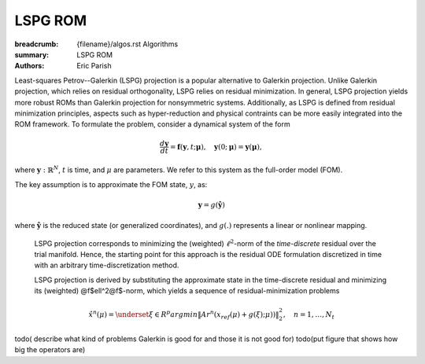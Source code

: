 LSPG ROM
########

:breadcrumb: {filename}/algos.rst Algorithms
:summary: LSPG ROM
:authors: Eric Parish

.. role:: math-info(math)
    :class: m-default

.. container::

   Least-squares Petrov--Galerkin (LSPG) projection is a popular alternative to Galerkin projection. Unlike Galerkin projection, which relies on residual orthogonality, LSPG relies on residual minimization. In general, LSPG projection yields more robust ROMs than Galerkin projection for nonsymmetric systems. Additionally, as LSPG is defined from residual minimization principles, aspects such as hyper-reduction and physical contraints can be more easily integrated into the ROM framework.
   To formulate the problem, consider a dynamical system of the form

   .. math::
      :class: m-default

      \frac{d \boldsymbol{y}}{dt} =
      \boldsymbol{f}(\boldsymbol{y},t; \boldsymbol{\mu}),
      \quad \boldsymbol{y}(0;\boldsymbol{\mu}) = \boldsymbol{y}(\boldsymbol{\mu}),

   where :math-info:`\boldsymbol{y}: \mathbb{R}^N`,
   :math-info:`t` is time, and :math-info:`\mu` are parameters.
   We refer to this system as the full-order model (FOM).

   The key assumption is to approximate the FOM state, :math-info:`y`, as:

   .. math::
      :class: m-default

	      \boldsymbol{y} = g(\boldsymbol{\hat{y}})

   where :math-info:`\boldsymbol{\hat{y}}` is the reduced state (or generalized coordinates),
   and :math-info:`g(.)` represents a linear or nonlinear mapping.


.. container::

   LSPG projection corresponds to minimizing the (weighted)
   :math-info:`\ell^2`-norm of the *time-discrete* residual over the trial manifold.
   Hence, the starting point for this approach is the residual
   ODE formulation discretized in time with an arbitrary time-discretization method.

   LSPG projection is derived by substituting the approximate state
   in the time-discrete residual and minimizing its (weighted) @f$\ell^2@f$-norm,
   which yields a sequence of residual-minimization problems

   .. math::
      :class: m-success

	      \hat{x}^n(\mu)  =
	      \underset{\xi \in R^{p}}{arg min}
	      \left\|
	      A r^{n}\left(x_{ref}(\mu)+g(\xi);\mu)\right)
	      \right\|_2^2,\quad
	      n=1,\ldots,N_t

  todo( describe what kind of problems Galerkin is good for and those it is not good for)
  todo(put figure that shows how big the operators are)

